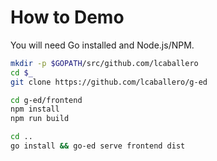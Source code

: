 * How to Demo
You will need Go installed and Node.js/NPM.

#+BEGIN_SRC bash
mkdir -p $GOPATH/src/github.com/lcaballero
cd $_
git clone https://github.com/lcaballero/g-ed

cd g-ed/frontend
npm install
npm run build

cd ..
go install && go-ed serve frontend dist

#+END_SRC
